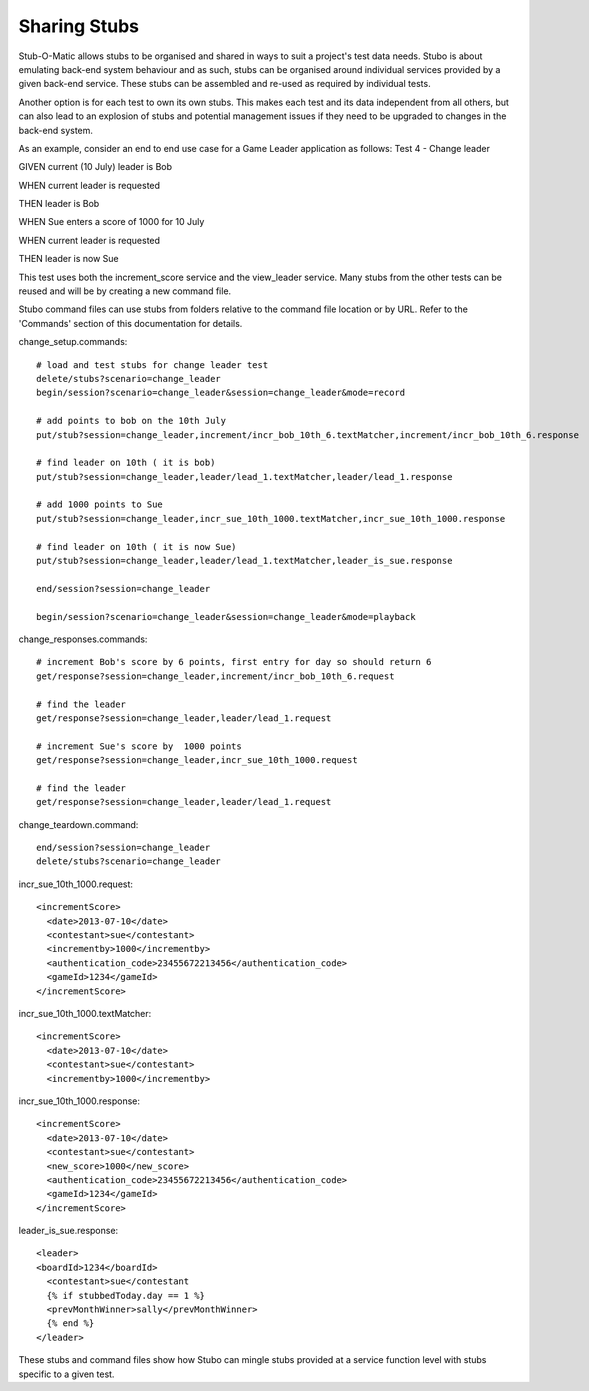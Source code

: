 .. stub_sharing

*************
Sharing Stubs
*************

Stub-O-Matic allows stubs to be organised and shared in ways to suit a project's
test data needs. Stubo is about emulating back-end system behaviour and as such,
stubs can be organised around individual services provided by a given back-end 
service. These stubs can be assembled and re-used as required by individual tests.

Another option is for each test to own its own stubs. This  makes each test and
its data independent from all others, but can also lead to an explosion of stubs and
potential management issues if they need to be upgraded to changes in the 
back-end system.

As an example, consider an end to end use case for a Game Leader application as follows:
Test 4 - Change leader

GIVEN current (10 July) leader is Bob

WHEN current leader is requested

THEN leader is Bob

WHEN Sue enters a score of 1000 for 10 July

WHEN current leader is requested

THEN leader is now Sue

This test uses both the increment_score service and the view_leader service.
Many stubs from the other tests can be reused and will be by creating a new command
file.

Stubo command files can use stubs from folders relative to the command file location
or by URL. Refer to the 'Commands' section of this documentation for details.

change_setup.commands: ::

  # load and test stubs for change leader test
  delete/stubs?scenario=change_leader
  begin/session?scenario=change_leader&session=change_leader&mode=record

  # add points to bob on the 10th July
  put/stub?session=change_leader,increment/incr_bob_10th_6.textMatcher,increment/incr_bob_10th_6.response

  # find leader on 10th ( it is bob)
  put/stub?session=change_leader,leader/lead_1.textMatcher,leader/lead_1.response

  # add 1000 points to Sue
  put/stub?session=change_leader,incr_sue_10th_1000.textMatcher,incr_sue_10th_1000.response

  # find leader on 10th ( it is now Sue)
  put/stub?session=change_leader,leader/lead_1.textMatcher,leader_is_sue.response

  end/session?session=change_leader

  begin/session?scenario=change_leader&session=change_leader&mode=playback

change_responses.commands: ::

  # increment Bob's score by 6 points, first entry for day so should return 6
  get/response?session=change_leader,increment/incr_bob_10th_6.request

  # find the leader
  get/response?session=change_leader,leader/lead_1.request

  # increment Sue's score by  1000 points
  get/response?session=change_leader,incr_sue_10th_1000.request

  # find the leader
  get/response?session=change_leader,leader/lead_1.request

change_teardown.command: ::

  end/session?session=change_leader
  delete/stubs?scenario=change_leader

incr_sue_10th_1000.request: ::

  <incrementScore>
    <date>2013-07-10</date>
    <contestant>sue</contestant>
    <incrementby>1000</incrementby>
    <authentication_code>23455672213456</authentication_code>
    <gameId>1234</gameId>
  </incrementScore>

incr_sue_10th_1000.textMatcher: ::

  <incrementScore>
    <date>2013-07-10</date>
    <contestant>sue</contestant>
    <incrementby>1000</incrementby>

incr_sue_10th_1000.response: ::

  <incrementScore>
    <date>2013-07-10</date>
    <contestant>sue</contestant>
    <new_score>1000</new_score>
    <authentication_code>23455672213456</authentication_code>
    <gameId>1234</gameId>
  </incrementScore>

leader_is_sue.response: ::

  <leader>
  <boardId>1234</boardId>
    <contestant>sue</contestant
    {% if stubbedToday.day == 1 %}
    <prevMonthWinner>sally</prevMonthWinner>
    {% end %}
  </leader>

These stubs and command files show how Stubo can mingle stubs provided at a service 
function level with stubs specific to a given test.
